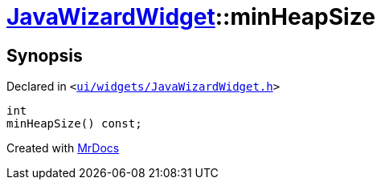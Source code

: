 [#JavaWizardWidget-minHeapSize]
= xref:JavaWizardWidget.adoc[JavaWizardWidget]::minHeapSize
:relfileprefix: ../
:mrdocs:


== Synopsis

Declared in `&lt;https://github.com/PrismLauncher/PrismLauncher/blob/develop/launcher/ui/widgets/JavaWizardWidget.h#L40[ui&sol;widgets&sol;JavaWizardWidget&period;h]&gt;`

[source,cpp,subs="verbatim,replacements,macros,-callouts"]
----
int
minHeapSize() const;
----



[.small]#Created with https://www.mrdocs.com[MrDocs]#
